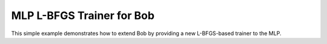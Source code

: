 MLP L-BFGS Trainer for Bob
==========================

This simple example demonstrates how to extend Bob by providing a new L-BFGS-based
trainer to the MLP. 

